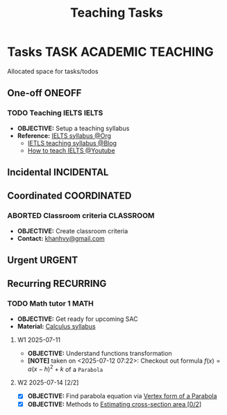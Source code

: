 #+TITLE: Teaching Tasks
#+DESCRIPTION: Add notebook description here
#+OPTIONS: ^:nil

* Tasks :TASK:ACADEMIC:TEACHING:
Allocated space for tasks/todos
** One-off :ONEOFF:
*** TODO Teaching IELTS :IELTS:
DEADLINE: <2025-07-20 Sun>
:PROPERTIES:
:Effort:   30:00
:ID:       07a3cbb5-704c-4ced-9bd6-7911918ec01b
:END:
- *OBJECTIVE:* Setup a teaching syllabus
- *Reference:* [[id:237192a4-e192-438d-87ad-9e5df105a5c8][IELTS syllabus @Org]]
  - [[https://www.ieltsadvantage.com/ielts-syllabus/][IETLS teaching syllabus @Blog]]
  - [[https://www.youtube.com/playlist?list=PL-oYKB0D9-E20WQvE1PQviuqf_VdLdnd0][How to teach IELTS @Youtube]]
** Incidental :INCIDENTAL:
** Coordinated :COORDINATED:
*** ABORTED Classroom criteria :CLASSROOM:
CLOSED: [2025-07-15 Tue 17:20] DEADLINE: <2025-07-15 Tue 15:00>
- *OBJECTIVE:* Create classroom criteria
- *Contact:* [[mailto:khanhvy@gmail.com][khanhvy@gmail.com]]
** Urgent :URGENT:
** Recurring :RECURRING:
*** TODO Math tutor 1 :MATH:
SCHEDULED: <2025-07-21 Mon 16:00-17:30 ++1w>
:PROPERTIES:
:LAST_REPEAT: [2025-07-14 Mon 23:51]
:END:
:LOGBOOK:
- State "DONE"       from "TODO"       [2025-07-14 Mon 23:51]
- State "ABORTED"    from "TODO"       [2025-07-13 Sun 22:19]
- State "DOING"      from "PARTIAL"    [2025-07-12 Sat 06:34]
:END:
- *OBJECTIVE:* Get ready for upcoming SAC
- *Material:* [[id:898b2fbd-436f-44f8-b284-4c044f64c16a][Calculus syllabus]]
**** W1 2025-07-11
- *OBJECTIVE:* Understand functions transformation
- *[NOTE]* taken on <2025-07-12 07:22>:
  Checkout out formula $f(x) = a(x - h)^2 + k$ of a =Parabola=
**** W2 2025-07-14 [2/2]
:PROPERTIES:
:ID:       bfcda80f-4e74-415f-b9b2-75c7ab2e6d09
:END:
- [X] *OBJECTIVE:* Find parabola equation via [[id:c05472a1-eb44-4efc-8cfa-c8f384f2c511][Vertex form of a Parabola]]
- [X] *OBJECTIVE:* Methods to [[id:01ca62f7-0500-4790-9ba8-93aa13bd1a64][Estimating cross-section area [0/2]]]

